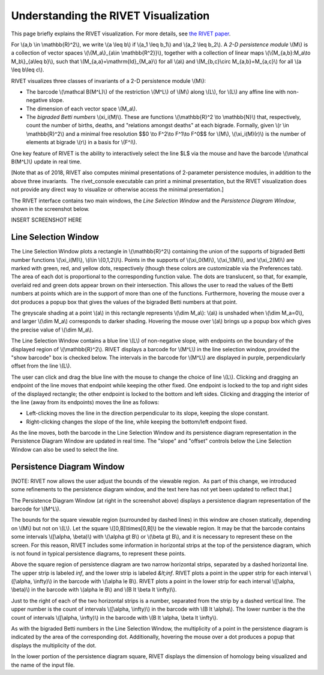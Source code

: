 Understanding the RIVET Visualization
=====================================

This page briefly explains the RIVET visualization. For more details, see `the RIVET paper <a href="https://arxiv.org/pdf/1512.00180v1.pdf>`_.

For \\(a,b \\in \\mathbb{R}^2\\), we write \\(a \\leq b\\) if \\(a_1 \\leq b_1\\) and \\(a_2 \\leq b_2\\).
A *2-D persistence module* \\(M\\) is a collection of vector spaces \\(\\{M_a\\}_{a\\in \\mathbb{R^2}}\\), together with a collection of linear maps \\(\\{M_{a,b}:M_a\\to M_b\\}_{a\\leq b}\\), such that \\(M_{a,a}=\\mathrm{Id}_{M_a}\\) for all \\(a\\) and \\(M_{b,c}\\circ M_{a,b}=M_{a,c}\\) for all \\(a \\leq b\\leq c\\).

RIVET visualizes three classes of invariants of a 2-D persistence module \\(M\\):

* The barcode \\(\\mathcal B(M^L)\\) of the restriction \\(M^L\\) of \\(M\\) along \\(L\\), for \\(L\\) any affine line with non-negative slope.
* The dimension of each vector space \\(M_a\\).
* The *bigraded Betti numbers* \\(\xi_i(M)\\). These are functions \\(\\mathbb{R}^2 \\to \\mathbb{N}\\) that, respectively, count the number of births, deaths, and "relations amongst deaths" at each bigrade. Formally, given \\(r \\in \\mathbb{R}^2\\) and a minimal free resolution $$0 \\to F^2\\to F^1\\to F^0$$ for \\(M\\), \\(\\xi_i(M)(r)\\) is the number of elements at bigrade \\(r\\) in a basis for \\(F^i\\).

One key feature of RIVET is the ability to interactively select the line $L$ via the mouse and have the barcode \\(\\mathcal B(M^L)\\) update in real time.

[Note that as of 2018, RIVET also computes minimal presentations of 2-parameter persistence modules, in addition to the above three invariants.  The rivet_console executable can print a minimal presentation, but the RIVET visualization does not provide any direct way to visualize or otherwise access the minimal presentation.]

The RIVET interface contains two main windows, the *Line Selection Window* and the *Persistence Diagram Window*, shown in the screenshot below.

INSERT SCREENSHOT HERE


Line Selection Window
---------------------

The Line Selection Window plots a rectangle in \\(\\mathbb{R}^2\\) containing the union of the supports of bigraded Betti number functions \\(\\xi_i(M)\\), \\(i\\in \\{0,1,2\\}\\). 
Points in the supports of \\(\\xi_0(M)\\), \\(\\xi_1(M)\\), and \\(\\xi_2(M)\\) are marked with green, red, and yellow dots, respectively (though these colors are customizable via the Preferences tab). 
The area of each dot is proportional to the corresponding function value. 
The dots are translucent, so that, for example, overlaid red and green dots appear brown on their intersection. 
This allows the user to read the values of the Betti numbers at points which are in the support of more than one of the functions. 
Furthermore, hovering the mouse over a dot produces a popup box that gives the values of the bigraded Betti numbers at that point.

The greyscale shading at a point \\(a\\) in this rectangle represents \\(\\dim M_a\\): \\(a\\) is unshaded when \\(\\dim M_a=0\\), and larger \\(\\dim M_a\\) corresponds to darker shading. 
Hovering the mouse over \\(a\\) brings up a popup box which gives the precise value of \\(\\dim M_a\\).

The Line Selection Window contains a blue line \\(L\\) of non-negative slope, with endpoints on the boundary of the displayed region of \\(\\mathbb{R}^2\\). 
RIVET displays a barcode for \\(M^L\\) in the line selection window, provided the "show barcode" box is checked below. 
The intervals in the barcode for \\(M^L\\) are displayed in purple, perpendicularly offset from the line \\(L\\).

The user can click and drag the blue line with the mouse to change the choice of line \\(L\\).
Clicking and dragging an endpoint of the line moves that endpoint while keeping the other fixed. 
One endpoint is locked to the top and right sides of the displayed rectangle; the other endpoint is locked to the bottom and left sides.
Clicking and dragging the interior of the line (away from its endpoints) moves the line as follows:

* Left-clicking moves the line in the direction perpendicular to its slope, keeping the slope constant.
* Right-clicking changes the slope of the line, while keeping the bottom/left endpoint fixed.

As the line moves, both the barcode in the Line Selection Window and its persistence diagram representation in the Persistence Diagram Window are updated in real time. 
The "slope" and "offset" controls below the Line Selection Window can also be used to select the line.

Persistence Diagram Window
--------------------------

[NOTE: RIVET now allows the user adjust the bounds of the viewable region.  As part of this change, we introduced some refinements to the persistence diagram window, and the text here has not yet been updated to reflect that.]

The Persistence Diagram Window (at right in the screenshot above) displays a persistence diagram representation of the barcode for \\(M^L\\).

The bounds for the square viewable region (surrounded by dashed lines) in this window are chosen statically, depending on \\(M\\) but not on \\(L\\). 
Let the square \\([0,B]\\times[0,B]\\) be the viewable region. 
It may be that the barcode contains some intervals \\([\\alpha, \\beta)\\) with \\(\\alpha \gt B\\) or \\(\\beta \gt B\\), and it is necessary to represent these on the screen. 
For this reason, RIVET includes some information in horizontal strips at the top of the persistence diagram, which is not found in typical persistence diagrams, to represent these points.

Above the square region of persistence diagram are two narrow horizontal strips, separated by a dashed horizontal line. 
The upper strip is labeled *inf*, and the lower strip is labeled *&lt;inf*. 
RIVET plots a point in the upper strip for each interval \\([\\alpha, \\infty)\\) in the barcode with \\(\\alpha 
\le B\\). 
RIVET plots a point in the lower strip for each interval \\([\\alpha, \\beta)\\) in the barcode with \\(\alpha \le B\\) and \\(B \lt \\beta \lt \\infty)\\).

Just to the right of each of the two horizontal strips is a number, separated from the strip by a dashed vertical line. 
The upper number is the count of intervals \\([\\alpha, \\infty)\\) in the barcode with \\(B \lt \\alpha\\). 
The lower number is the the count of intervals \\([\\alpha, \\infty)\\) in the barcode with \\(B \lt \\alpha, \\beta \lt \\infty\\).

As with the bigraded Betti numbers in the Line Selection Window, the multiplicity of a point in the persistence diagram is indicated by the area of the corresponding dot. 
Additionally, hovering the mouse over a dot produces a popup that displays the multiplicity of the dot.

In the lower portion of the persistence diagram square, RIVET displays the dimension of homology being visualized and the name of the input file.


